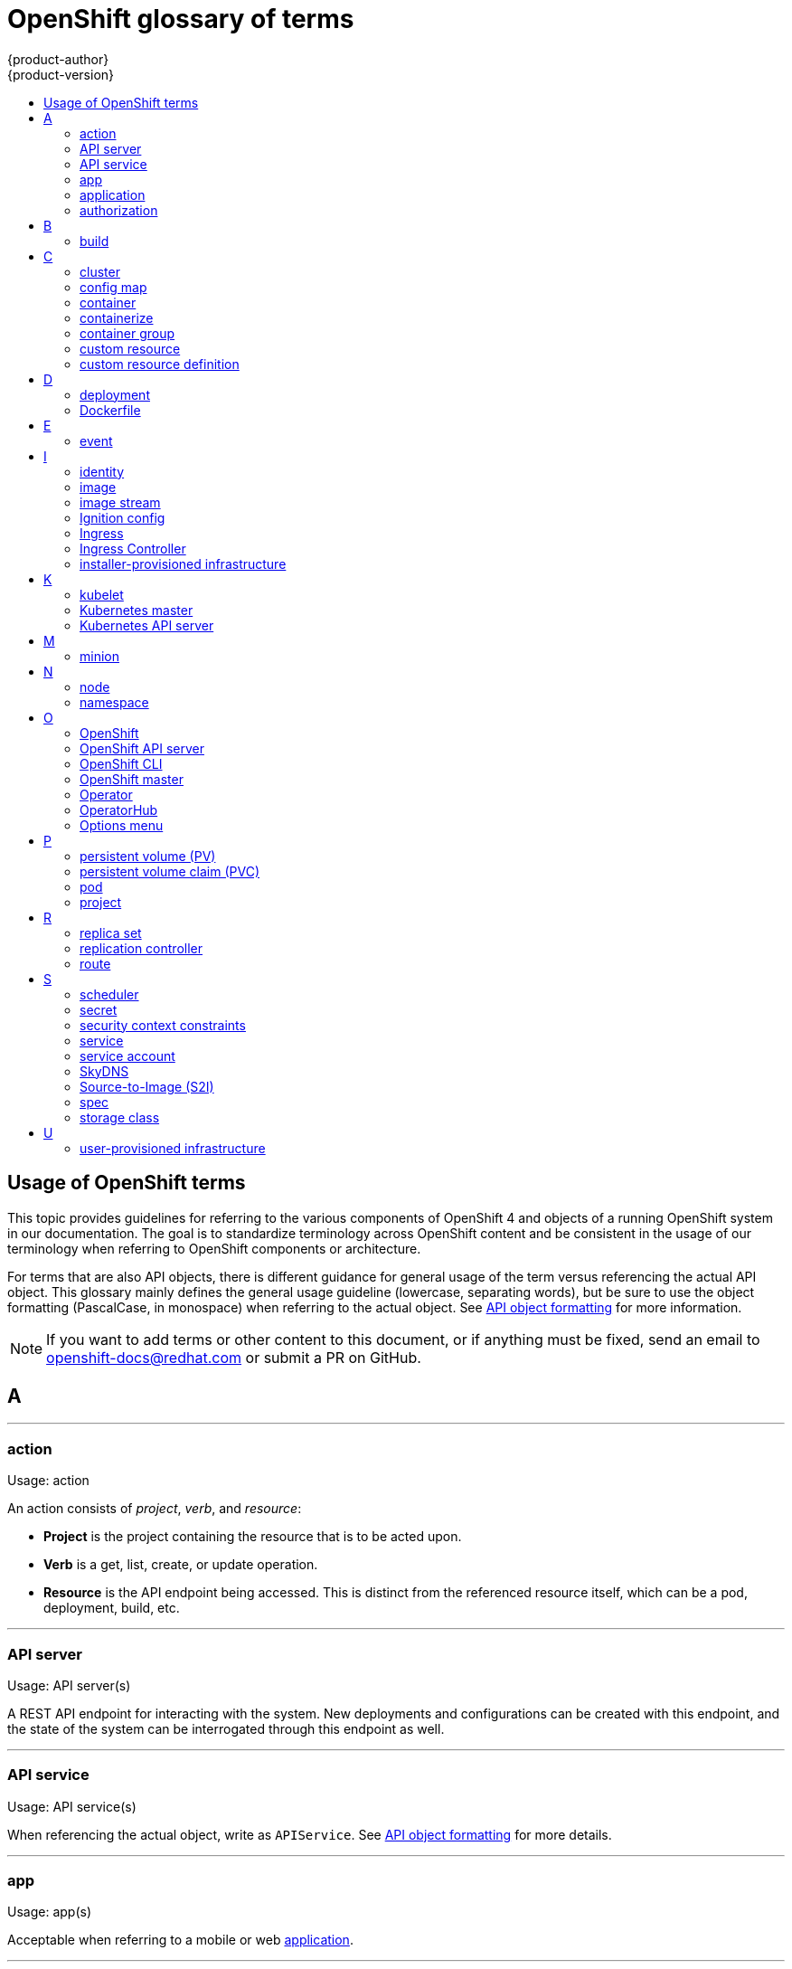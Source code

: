 [id="contributing-to-docs-term-glossary"]
= OpenShift glossary of terms
{product-author}
{product-version}
:data-uri:
:icons:
:experimental:
:toc: macro
:toc-title:

toc::[]

== Usage of OpenShift terms

This topic provides guidelines for referring to the various components of
OpenShift 4 and objects of a running OpenShift system in our documentation. The
goal is to standardize terminology across OpenShift content and be consistent in
the usage of our terminology when referring to OpenShift components or
architecture.

For terms that are also API objects, there is different guidance for general usage of the term versus referencing the actual API object. This glossary mainly defines the general usage guideline (lowercase, separating words), but be sure to use the object formatting (PascalCase, in monospace) when referring to the actual object. See link:doc_guidelines.adoc#api-object-formatting[API object formatting] for more information.

[NOTE]
====
If you want to add terms or other content to this document, or if anything must
be fixed, send an email to openshift-docs@redhat.com or submit a PR
on GitHub.
====

== A

''''
=== action

Usage: action

An action consists of _project_, _verb_, and _resource_:

* *Project* is the project containing the resource that is to be acted upon.
* *Verb* is a get, list, create, or update operation.
* *Resource* is the API endpoint being accessed. This is distinct from the
referenced resource itself, which can be a pod, deployment, build, etc.

''''
=== API server

Usage: API server(s)

A REST API endpoint for interacting with the system. New deployments and
configurations can be created with this endpoint, and the state of the system
can be interrogated through this endpoint as well.

''''
=== API service

Usage: API service(s)

When referencing the actual object, write as `APIService`. See link:doc_guidelines.adoc#api-object-formatting[API object formatting] for more details.

''''
=== app

Usage: app(s)

Acceptable when referring to a mobile or web xref:application[application].

''''
[id="application"]
=== application

Usage: application(s)

Although the term application is no longer an official noun in OpenShift,
customers still create and host applications on OpenShift, and using the term
within certain contexts is acceptable. For example, the term application might
refer to some combination of an image, a Git repository, or a replication
controller, and this application might be running PHP, MySQL, Ruby, JBoss, or
something else.

.Examples of correct usage
====
OpenShift runs your applications.

The `new-app` command creates a new application from the components you specify.

My application has two Ruby web services connected to a database back end and a RabbitMQ message queue, as well as a python worker framework.

You can check the health of your application by adding probes to the various parts.

You can host a WordPress application on OpenShift.
====

''''
=== authorization

Usage: authorization

An authorization determines whether an _identity_ is allowed to perform any
action. It consists of _identity_ and _action_.

== B

''''
=== build

General usage: build(s)

A build is the process of transforming input parameters into a resulting object.

When referencing the actual object, write as `Build`. See link:doc_guidelines.adoc#api-object-formatting[API object formatting] for more details.

== C

''''
=== cluster

Usage: cluster

The collection of controllers, pods, and services and related DNS and networking
routing configuration that are defined on the system.

''''
=== config map

Usage: config map(s)

Config maps hold configuration data for pods to consume.

When referencing the actual object, write as `ConfigMap`. See link:doc_guidelines.adoc#api-object-formatting[API object formatting] for more details.

Do not use: configuration map(s)

''''
=== container

Usage: container(s)

''''
=== containerize

Usage: containerize(d)

Use "containerized" as an adjective when referring to applications made up of
multiple services that are distributed in containers. "Containerized" can be
used interchangeably with "container-based."

''''
=== container group

Usage: container group

''''
=== custom resource

Usage: custom resource (CR)

A resource implemented through the Kubernetes `CustomResourceDefinition` API. A custom resource is distinct from the built-in Kubernetes resources, such as the pod and service resources. Every CR is part of an API group.

Do not capitalize.

''''
=== custom resource definition

Usage: custom resource definition

Create a custom resource definition to define a new custom resource.

This is commonly abbreviated as a CRD.

== D

''''
=== deployment

Usage: deployment(s) when speaking generally about `Deployment` or `DeploymentConfig` objects

* A `Deployment` is a Kubernetes-native object that provides declarative updates for pods and
replica sets.
* A `DeploymentConfig` is an OpenShift-specific object that defines the template for a pod and manages
deploying new images or configuration changes. Uses replication controllers. Predates Kubernetes `Deployment` objects.

When referencing the actual object, write as `Deployment` or `DeploymentConfig` as appropriate. See link:doc_guidelines.adoc#api-object-formatting[API object formatting] for more details.

To avoid further confusion, do not refer to an overall OpenShift installation /
instance / cluster as an "OpenShift deployment".

Do not use: deployment configuration(s), deployment config(s)

''''
=== Dockerfile

Usage: Dockerfile; wrapped with [filename] markup. See
link:doc_guidelines.adoc[Documentation Guidelines] for markup information.

Docker can build images automatically by reading the instructions from a
Dockerfile. A Dockerfile is a text document that contains all the commands you
would normally execute manually in order to build a Docker image.

Source: https://docs.docker.com/reference/builder/

.Examples of correct usage
====
Open the [filename]#Dockerfile# and make the following changes.

Create a [filename]#Dockerfile# at the root of your repository.
====

== E

''''
=== event

Usage: event(s)

An event is a data record expressing an occurrence and its context, based on the CNCF CloudEvents specification.
Events contain two types of information: the event data representing the occurrence, and the context metadata providing contextual information about the occurrence.
Events are routed from an event producer, or source, to connected event consumers.

Routing can be performed based on information contained in the event, but an event will not identify a specific routing destination.
Events can be delivered through various industry standard protocols such as HTTP, AMQP, MQTT, or SMTP, or through messaging and broker systems, such as Kafka, NATS, AWS Kinesis, or Azure Event Grid.

When referencing the actual object, write as `Event`. See link:doc_guidelines.adoc#api-object-formatting[API object formatting] for more details.

// NOTE: This is inconsistently used, e.g. https://docs.openshift.com/container-platform/4.5/rest_api/metadata_apis/event-core-v1.html
See: link:https://kubernetes.io/docs/reference/generated/kubernetes-api/v1.18/#event-v1-core[Event v1 core API], link:https://github.com/cloudevents/spec/blob/master/primer.md#cloudevents-concepts[CloudEvents concepts], and link:https://github.com/cloudevents/spec/blob/master/spec.md#event[CloudEvents specification].

== I

''''
=== identity

Usage: identity or identities

Both the user name and list of groups the user belongs to.

''''
=== image

Usage: image(s)

''''
=== image stream

Usage: image stream(s)

Image streams provide a means of creating and updating container images in an ongoing way.

''''
=== Ignition config

Usage: Ignition config file or Ignition config files

The file that Ignition uses to configure Red Hat Enterprise Linux CoreOS (RHCOS) during
operating system initialization. The installation program generates different
Ignition config files to initialize bootstrap, master, and worker nodes.

''''

=== Ingress

Usage: Ingress

API object that allows developers to expose services through an HTTP(S) aware
load balancing and proxy layer via a public DNS entry. The Ingress resource may
further specify TLS options and a certificate, or specify a public CNAME that
the OpenShift Ingress Controller should also accept for HTTP and HTTPS traffic.
An administrator typically configures their Ingress Controller to be visible
outside the cluster firewall, and may also add additional security, caching, or
traffic controls on the service content.

''''

=== Ingress Controller

Usage: Ingress Controller(s)

A resource that forwards traffic to endpoints of services. The Ingress Controller
replaces router from {product-title} 3 and earlier.

''''
=== installer-provisioned infrastructure

Usage: installer-provisioned infrastructure

If the installation program deploys and configures the infrastructure that the
cluster runs on, it is an installer-provisioned infrastructure installation.

Do not use: IPI

== K

''''
=== kubelet

Usage: kubelet(s)

The agent that controls a Kubernetes node.  Each node runs a kubelet, which
handles starting and stopping containers on a node, based on the desired state
defined by the master.

''''
=== Kubernetes master

Usage: Kubernetes master(s)

The Kubernetes-native equivalent to the link:#project[OpenShift master].
An OpenShift system runs OpenShift masters, not Kubernetes masters, and
an OpenShift master provides a superset of the functionality of a Kubernetes
master, so it is generally preferred to use the term OpenShift master.

''''
=== Kubernetes API server

Usage: Kubernetes API server

== M

''''
=== minion

Usage: Deprecated. Use link:#node[node] instead.

== N

''''
=== node

Usage: node(s)

A
http://docs.openshift.org/latest/architecture/infrastructure_components/kubernetes_infrastructure.html#node[node]
provides the runtime environments for containers.

''''
=== namespace

Usage: namespace

Typically synonymous with link:#project[project] in OpenShift parlance, which is
preferred.

== O

''''
=== OpenShift

Usage: OpenShift Container Platform, OpenShift Online, OpenShift Dedicated,
OpenShift Container Engine

The OpenShift product name should be paired with its product distribution /
variant name whenever possible. Previously, the upstream distribution was called
OpenShift Origin, however it is now called OKD; use of the OpenShift Origin name
is deprecated.

Avoid using the name "OpenShift" on its own when referring to something that
applies to all distributions, as OKD does not have OpenShift in its name.
However, the following components currently use "OpenShift" in the name and are
allowed for use across all distribution documentation:

- OpenShift Pipeline
- OpenShift SDN
- OpenShift Ansible Broker (deprecated in 4.2 / removed in 4.4)

''''
=== OpenShift API server

Usage: OpenShift API server

''''
=== OpenShift CLI

Usage: OpenShift CLI (`oc`)

The `oc` tool is the command-line interface of OpenShift 3 and 4.

When referencing as a prerequisite for a procedure module, use the following
construction: Install the OpenShift CLI (`oc`).

''''
=== OpenShift master

Usage: OpenShift master(s)

Provides a REST endpoint for interacting with the system and manages the state
of the system, ensuring that all containers expected to be running are actually
running and that other requests such as builds and deployments are serviced.
New deployments and configurations are created with the REST API, and the state
of the system can be interrogated through this endpoint as well.  An OpenShift
master comprises the API server, scheduler, and SkyDNS.

''''
=== Operator

Usage: Operator(s)

An Operator is a method of packaging, deploying and managing a Kubernetes
application. A Kubernetes application is an application that is both deployed on
a Kubernetes cluster (including OpenShift clusters) and managed using the
Kubernetes APIs and `kubectl` or `oc` tooling.

While "containerized" is allowed, do not use "Operatorize" to refer to building an
Operator that packages an application.

.Examples of correct usage
====
Install the etcd Operator.

Build an Operator using the Operator SDK.
====

See link:doc_guidelines.adoc#api-object-formatting[API object formatting] for
more on Operator naming.

''''
=== OperatorHub

Usage: OperatorHub

''''
=== Options menu

Usage: Options menu; use sparingly; not to be confused with Actions menu, which
signifies a specific menu seen in the web console.

This describes a menu type commonly called a "kebab", "hamburger", or "overflow"
menu that does not have hover text or a given name or label in the web console.

''''

== P

''''
=== persistent volume (PV)

Usage: persistent volume

Developers can use a persistent volume claim (PVC) to request a persistent volume (PV) resource without having specific knowledge of the underlying storage infrastructure.

''''
=== persistent volume claim (PVC)

Usage: persistent volume claim

Developers can use a persistent volume claim (PVC) to request a persistent volume (PV) resource without having specific knowledge of the underlying storage infrastructure.

''''
=== pod

Usage: pod(s)

Kubernetes object that groups related Docker containers that have to share
network, file system, or memory together for placement on a node. Multiple
instances of a pod can run to provide scaling and redundancy.

When referencing the actual object, write as `Pod`. See link:doc_guidelines.adoc#api-object-formatting[API object formatting] for more details.

''''
=== project

Usage: project(s)

A project allows a community of users to organize and manage their content in
isolation from other communities. It is an extension of the `Namespace` object
from Kubernetes.

When referencing the actual object, write as `Project`. See link:doc_guidelines.adoc#api-object-formatting[API object formatting] for more details.

== R

''''
=== replica set

Usage: replica set(s)

Similar to a replication controller, a replica set is a native Kubernetes API
object that ensures a specified number of pod replicas are running at any given
time. Used by `Deployment` objects.

When referencing the actual object, write as `ReplicaSet`. See link:doc_guidelines.adoc#api-object-formatting[API object formatting] for more details.

See link:https://kubernetes.io/docs/concepts/workloads/controllers/replicaset/[ReplicaSet - Kubernetes].

''''
=== replication controller

Usage: replication controller(s)

Kubernetes object that ensures N (as specified by the user) instances of a given
pod are running at all times. Used by deployment configs.

''''
=== route

Usage: route(s)

OpenShift-specific API object that allows developers to expose services through
an HTTP(S) aware load balancing and proxy layer via a public DNS entry. The
route may further specify TLS options and a certificate, or specify a public
CNAME that the OpenShift Ingress Controller should also accept for HTTP and
HTTPS traffic. An administrator typically configures their Ingress Controller to
be visible outside the cluster firewall, and may also add additional security,
caching, or traffic controls on the service content.

== S

''''
=== scheduler

Usage: scheduler(s)

Component of the Kubernetes master or OpenShift master that manages the state of
the system, places pods on nodes, and ensures that all containers that are
expected to be running are actually running.

''''
=== secret

Usage: secret(s)

Kubernetes API object that holds secret data of a certain type.

See link:https://kubernetes.io/docs/concepts/configuration/secret/[Secrets - Kubernetes].

''''
=== security context constraints

Usage: security context constraints

Security context constraints govern the ability to make requests that affect the security context that will be applied to a container.

When referencing the actual object, write as `SecurityContextConstraints`. See link:doc_guidelines.adoc#api-object-formatting[API object formatting] for more details.

This is commonly abbreviated as SCC.

''''
=== service

Usage: service(s)

Kubernetes native API object that serves as an internal load balancer. It
identifies a set of replicated pods in order to proxy the connections it
receives to them. Backing pods can be added to or removed from a service
arbitrarily while the service remains consistently available, enabling anything
that depends on the service to refer to it at a consistent address.

A service is a named abstraction of software service (for example, `mysql`)
consisting of local port (for example `3306`) that the proxy listens on, and the
selector that determines which pods will answer requests sent through the proxy.

Do not confuse with link:https://www.openservicebrokerapi.org/[Open Service Broker API related objects].
See
link:https://docs.openshift.com/container-platform/3.11/architecture/service_catalog/index.html#service-catalog-concepts-terminology[Service Catalog Concepts and Terminology].

''''
=== service account

Usage: service account(s)

A service account binds together:

* a name, understood by users, and perhaps by peripheral systems, for an identity
* a principal that can be authenticated and authorized
* a set of secrets

''''
=== SkyDNS

Usage: SkyDNS

Component of the Kubernetes master or OpenShift master that provides
cluster-wide DNS resolution of internal host names for services and pods.

''''
=== Source-to-Image (S2I)

Usage: Source-to-Image for the first time reference; S2I thereafter.

Deprecated abbreviation (do not use): STI

''''
=== spec

Usage: spec(s)

In addition to "spec file" being allowed related to RPM spec files, general
usage of "spec" is allowed when describing Kubernetes or OpenShift object specs
/ manifests / definitions.

.Examples of correct usage
====
Update the `Pod` spec to reflect the changes.
====

''''
=== storage class

Usage: storage class(es)

Kubernetes API object that describes the parameters for a class of storage for
which persistent volumes can be dynamically provisioned. storage classes are
non-namespaced; the name of the storage class according to etcd is in
`ObjectMeta.Name`.

When referencing the actual object, write as `StorageClass`. See link:doc_guidelines.adoc#api-object-formatting[API object formatting] for more details.

See link:https://kubernetes.io/docs/concepts/storage/storage-classes/[Storage Classes - Kubernetes].

== U

''''
=== user-provisioned infrastructure

Usage: user-provisioned infrastructure

If the user must deploy and configure separate virtual or physical hosts as part of
the cluster deployment process, it is a user-provisioned infrastructure
installation.

Do not use: UPI

''''
